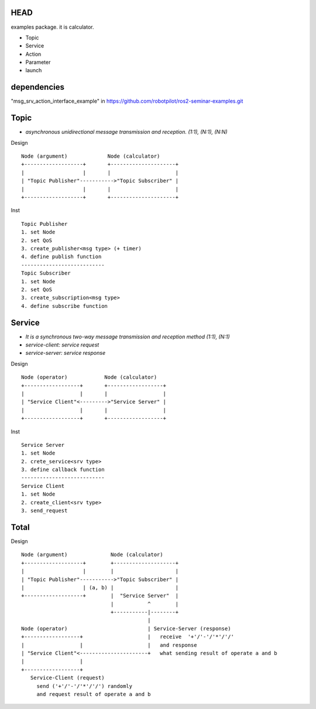 HEAD
==================
examples package. it is calculator.

- Topic
- Service
- Action
- Parameter
- launch


dependencies
==================
"msg_srv_action_interface_example" in https://github.com/robotpilot/ros2-seminar-examples.git

Topic
==================
- *asynchronous unidirectional message transmission and reception. (1:1), (N:1), (N:N)*

Design
::
  Node (argument)             Node (calculator)
  +-------------------+       +---------------------+
  |                   |       |                     |
  | "Topic Publisher"----------->"Topic Subscriber" |
  |                   |       |                     |
  +-------------------+       +---------------------+

Inst
::
  Topic Publisher
  1. set Node
  2. set QoS
  3. create_publisher<msg type> (+ timer)
  4. define publish function
  ---------------------------
  Topic Subscriber
  1. set Node
  2. set QoS
  3. create_subscription<msg type>
  4. define subscribe function

Service
==================
- *It is a synchronous two-way message transmission and reception method (1:1), (N:1)*
- *service-client: service request*
- *service-server: service response*

Design
::
  Node (operator)            Node (calculator)
  +------------------+       +------------------+
  |                  |       |                  |
  | "Service Client"<--------->"Service Server" |
  |                  |       |                  |
  +------------------+       +------------------+

Inst
::
  Service Server
  1. set Node
  2. crete_service<srv type>
  3. define callback function
  ---------------------------
  Service Client
  1. set Node
  2. create_client<srv type>
  3. send_request

Total
==================

Design
::
  Node (argument)              Node (calculator)
  +-------------------+        +--------------------+
  |                   |        |                    |
  | "Topic Publisher"----------->"Topic Subscriber" |
  |                   | (a, b) |                    |
  +-------------------+        |  "Service Server"  |
                               |           ^        |
                               +-----------|--------+
                                           |
  Node (operator)                          | Service-Server (response)
  +------------------+                     |   receive  '+'/'-'/'*'/'/'
  |                  |                     |   and response
  | "Service Client"<----------------------+   what sending result of operate a and b
  |                  |
  +------------------+
     Service-Client (request)
       send ('+'/'-'/'*'/'/') randomly
       and request result of operate a and b
